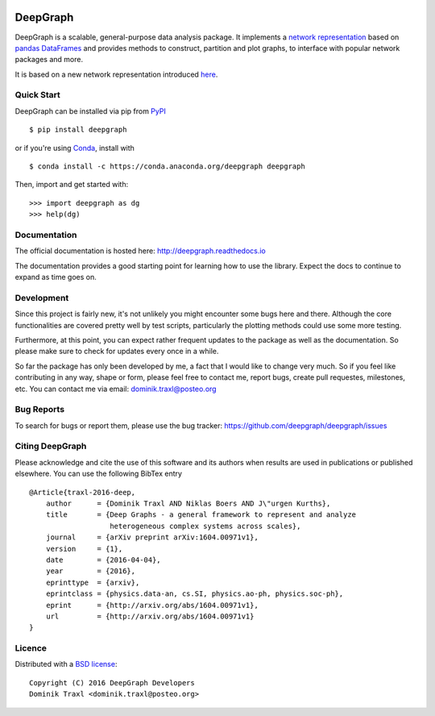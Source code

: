 
  .. image:: https://anaconda.org/deepgraph/deepgraph/badges/build.svg
     :target: https://anaconda.org/deepgraph/deepgraph/builds

  .. image:: https://anaconda.org/deepgraph/deepgraph/badges/version.svg
     :target: https://anaconda.org/deepgraph/deepgraph

  .. image:: https://anaconda.org/deepgraph/deepgraph/badges/installer/conda.svg
     :target: https://conda.anaconda.org/deepgraph

  .. image:: https://readthedocs.org/projects/deepgraph/badge/?version=latest
     :target: http://deepgraph.readthedocs.org/en/latest/?badge=latest
     :alt: Documentation Status

  .. image:: https://badge.fury.io/py/deepgraph.svg
     :target: https://badge.fury.io/py/deepgraph


DeepGraph
=========

DeepGraph is a scalable, general-purpose data analysis package. It implements a
`network representation <https://en.wikipedia.org/wiki/Network_theory>`_ based
on `pandas <http://pandas.pydata.org/>`_
`DataFrames <http://pandas.pydata.org/pandas-docs/stable/generated/pandas.DataFrame.html>`_
and provides methods to construct, partition and plot graphs, to interface with
popular network packages and more.

It is based on a new network representation introduced
`here <http://arxiv.org/abs/1604.00971>`_.


Quick Start
-----------

DeepGraph can be installed via pip from
`PyPI <https://pypi.python.org/pypi/deepgraph>`_

::

   $ pip install deepgraph

or if you're using `Conda <http://conda.pydata.org/docs/>`_,
install with

::

   $ conda install -c https://conda.anaconda.org/deepgraph deepgraph

Then, import and get started with::

   >>> import deepgraph as dg
   >>> help(dg)


Documentation
-------------

The official documentation is hosted here:
http://deepgraph.readthedocs.io

The documentation provides a good starting point for learning how
to use the library. Expect the docs to continue to expand as time goes on.


Development
-----------

Since this project is fairly new, it's not unlikely you might encounter some
bugs here and there. Although the core functionalities are covered pretty well
by test scripts, particularly the plotting methods could use some more testing.

Furthermore, at this point, you can expect rather frequent updates to the
package as well as the documentation. So please make sure to check for updates
every once in a while.

So far the package has only been developed by me, a fact that I would like
to change very much. So if you feel like contributing in any way, shape or
form, please feel free to contact me, report bugs, create pull requestes,
milestones, etc. You can contact me via email: dominik.traxl@posteo.org


Bug Reports
-----------

To search for bugs or report them, please use the bug tracker:
https://github.com/deepgraph/deepgraph/issues


Citing DeepGraph
----------------

Please acknowledge and cite the use of this software and its authors when
results are used in publications or published elsewhere. You can use the
following BibTex entry

::

   @Article{traxl-2016-deep,
       author      = {Dominik Traxl AND Niklas Boers AND J\"urgen Kurths},
       title       = {Deep Graphs - a general framework to represent and analyze
                      heterogeneous complex systems across scales},
       journal     = {arXiv preprint arXiv:1604.00971v1},
       version     = {1},
       date        = {2016-04-04},
       year        = {2016},
       eprinttype  = {arxiv},
       eprintclass = {physics.data-an, cs.SI, physics.ao-ph, physics.soc-ph},
       eprint      = {http://arxiv.org/abs/1604.00971v1},
       url         = {http://arxiv.org/abs/1604.00971v1}
   }

Licence
-------

Distributed with a `BSD license <LICENSE.txt>`_::

    Copyright (C) 2016 DeepGraph Developers
    Dominik Traxl <dominik.traxl@posteo.org>
